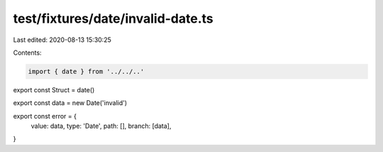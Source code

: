 test/fixtures/date/invalid-date.ts
==================================

Last edited: 2020-08-13 15:30:25

Contents:

.. code-block:: ts

    import { date } from '../../..'

export const Struct = date()

export const data = new Date('invalid')

export const error = {
  value: data,
  type: 'Date',
  path: [],
  branch: [data],
}


